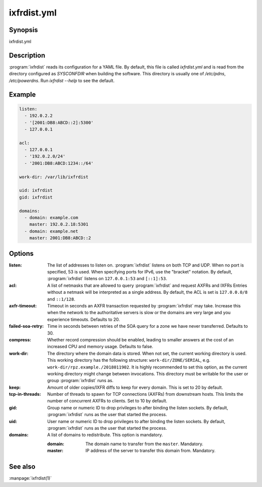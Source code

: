 ixfrdist.yml
============

Synopsis
--------

ixfrdist.yml

Description
-----------

:program:`ixfrdist` reads its configuration for a YAML file.
By default, this file is called `ixfrdist.yml` and is read from the directory configured as `SYSCONFDIR` when building the software.
This directory is usually one of `/etc/pdns`, `/etc/powerdns`.
Run `ixfrdist --help` to see the default.

Example
-------

.. code-block:: yaml

  listen:
    - 192.0.2.2
    - '[2001:DB8:ABCD::2]:5300'
    - 127.0.0.1

  acl:
    - 127.0.0.1
    - '192.0.2.0/24'
    - '2001:DB8:ABCD:1234::/64'

  work-dir: /var/lib/ixfrdist

  uid: ixfrdist
  gid: ixfrdist

  domains:
    - domain: example.com
      master: 192.0.2.18:5301
    - domain: example.net
      master: 2001:DB8:ABCD::2

Options
-------

:listen:
  The list of addresses to listen on.
  :program:`ixfrdist` listens on both TCP and UDP.
  When no port is specified, 53 is used. When specifying ports for IPv6, use the "bracket" notation.
  By default, :program:`ixfrdist` listens on ``127.0.0.1:53`` and ``[::1]:53``.

:acl:
  A list of netmasks that are allowed to query :program:`ixfrdist` and request AXFRs and IXFRs
  Entries without a netmask will be interpreted as a single address.
  By default, the ACL is set is ``127.0.0.0/8`` and ``::1/128``.

:axfr-timeout:
  Timeout in seconds an AXFR transaction requested by :program:`ixfrdist` may take.
  Increase this when the network to the authoritative servers is slow or the domains are very large and you experience timeouts.
  Defaults to 20.

:failed-soa-retry:
  Time in seconds between retries of the SOA query for a zone we have never transferred. Defaults to 30.

:compress:
  Whether record compression should be enabled, leading to smaller answers at the cost of an increased CPU and memory usage.
  Defaults to false.

:work-dir:
  The directory where the domain data is stored.
  When not set, the current working directory is used.
  This working directory has the following structure: ``work-dir/ZONE/SERIAL``, e.g. ``work-dir/rpz.example./2018011902``.
  It is highly recommended to set this option, as the current working directory might change between invocations.
  This directory must be writable for the user or group :program:`ixfrdist` runs as.

:keep:
  Amount of older copies/IXFR diffs to keep for every domain.
  This is set to 20 by default.

:tcp-in-threads:
  Number of threads to spawn for TCP connections (AXFRs) from downstream hosts.
  This limits the number of concurrent AXFRs to clients.
  Set to 10 by default.

:gid:
  Group name or numeric ID to drop privileges to after binding the listen sockets.
  By default, :program:`ixfrdist` runs as the user that started the process.

:uid:
  User name or numeric ID to drop privileges to after binding the listen sockets.
  By default, :program:`ixfrdist` runs as the user that started the process.

:domains:
  A list of domains to redistribute.
  This option is mandatory.

  :domain: The domain name to transfer from the ``master``.
           Mandatory.
  :master: IP address of the server to transfer this domain from.
           Mandatory.

See also
--------

:manpage:`ixfrdist(1)`
